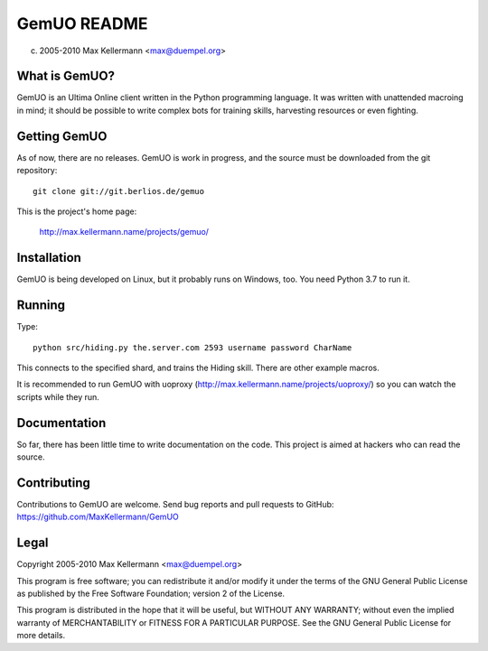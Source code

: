GemUO README
============

(c) 2005-2010 Max Kellermann <max@duempel.org>


What is GemUO?
--------------

GemUO is an Ultima Online client written in the Python programming
language.  It was written with unattended macroing in mind; it should
be possible to write complex bots for training skills, harvesting
resources or even fighting.


Getting GemUO
-------------

As of now, there are no releases.  GemUO is work in progress, and the
source must be downloaded from the git repository::

 git clone git://git.berlios.de/gemuo

This is the project's home page:

 http://max.kellermann.name/projects/gemuo/


Installation
------------

GemUO is being developed on Linux, but it probably runs on Windows,
too.  You need Python 3.7 to run it.


Running
-------

Type::

 python src/hiding.py the.server.com 2593 username password CharName

This connects to the specified shard, and trains the Hiding skill.
There are other example macros.

It is recommended to run GemUO with uoproxy
(http://max.kellermann.name/projects/uoproxy/) so you can watch the
scripts while they run.


Documentation
-------------

So far, there has been little time to write documentation on the code.
This project is aimed at hackers who can read the source.


Contributing
------------

Contributions to GemUO are welcome.  Send bug reports and pull
requests to GitHub: https://github.com/MaxKellermann/GemUO


Legal
-----

Copyright 2005-2010 Max Kellermann <max@duempel.org>

This program is free software; you can redistribute it and/or modify
it under the terms of the GNU General Public License as published by
the Free Software Foundation; version 2 of the License.

This program is distributed in the hope that it will be useful,
but WITHOUT ANY WARRANTY; without even the implied warranty of
MERCHANTABILITY or FITNESS FOR A PARTICULAR PURPOSE.  See the
GNU General Public License for more details.
